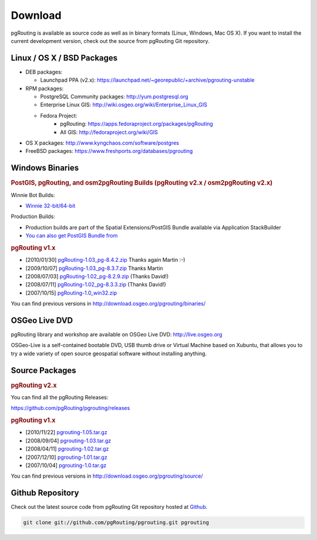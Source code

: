 .. 
   ****************************************************************************
    pgRouting Website
    Copyright(c) pgRouting Contributors

    This documentation is licensed under a Creative Commons Attribution-Share  
    Alike 3.0 License: http://creativecommons.org/licenses/by-sa/3.0/
   ****************************************************************************

.. _download:

Download
===============================================================================

pgRouting is available as source code as well as in binary formats (Linux, Windows, Mac OS X). 
If you want to install the current development version, check out the source from pgRouting Git repository.


Linux / OS X / BSD Packages
-------------------------------------------------------------------------------

* DEB packages: 

  * Launchpad PPA (v2.x): https://launchpad.net/~georepublic/+archive/pgrouting-unstable

* RPM packages: 

  * PostgreSQL Community packages: http://yum.postgresql.org
  * Enterprise Linux GIS: http://wiki.osgeo.org/wiki/Enterprise_Linux_GIS
  * Fedora Project:
      * pgRouting: https://apps.fedoraproject.org/packages/pgRouting
      * All GIS: http://fedoraproject.org/wiki/GIS

* OS X packages: http://www.kyngchaos.com/software/postgres
* FreeBSD packages: https://www.freshports.org/databases/pgrouting


Windows Binaries
-------------------------------------------------------------------------------

.. rubric:: PostGIS, pgRouting, and osm2pgRouting Builds (pgRouting v2.x / osm2pgRouting v2.x)

Winnie Bot Builds:

* `Winnie 32-bit/64-bit <http://postgis.net/windows_downloads>`_

Production Builds:

* Production builds are part of the Spatial Extensions/PostGIS Bundle available via Application StackBuilder
* `You can also get PostGIS Bundle from <http://download.osgeo.org/postgis/windows/>`_

.. rubric:: pgRouting v1.x

* [2010/01/30] `pgRouting-1.03_pg-8.4.2.zip <http://www.wiesenhaan.com/pgrouting/pgRouting-1.03_pg-8.4.2.zip>`_ Thanks again Martin :-)
* [2009/10/07] `pgRouting-1.03_pg-8.3.7.zip <http://www.wiesenhaan.com/pgrouting/pgRouting-1.03_pg-8.3.7.zip>`_ Thanks Martin
* [2008/07/03] `pgRouting-1.02_pg-8.2.9.zip <http://www.davidgis.fr/download/pgRouting-1.02_pg-8.2.9.zip>`_ (Thanks  David!)
* [2008/07/11] `pgRouting-1.02_pg-8.3.3.zip <http://www.davidgis.fr/download/pgRouting-1.02_pg-8.3.3.zip>`_ (Thanks  David!)
* [2007/10/15] `pgRouting-1.0_win32.zip <http://files.postlbs.org/pgrouting/binaries/pgRouting-1.0_win32.zip>`_

You can find previous versions in http://download.osgeo.org/pgrouting/binaries/


OSGeo Live DVD
-------------------------------------------------------------------------------

pgRouting library and workshop are available on OSGeo Live DVD: http://live.osgeo.org

OSGeo-Live is a self-contained bootable DVD, USB thumb drive or Virtual Machine based on Xubuntu, that allows you to try a wide variety of open source geospatial software without installing anything.


Source Packages
-------------------------------------------------------------------------------

.. rubric:: pgRouting v2.x

You can find all the pgRouting Releases:

https://github.com/pgRouting/pgrouting/releases

.. rubric:: pgRouting v1.x

* [2010/11/22] `pgrouting-1.05.tar.gz <http://download.osgeo.org/pgrouting/source/pgrouting-1.05.tar.gz>`_
* [2008/09/04] `pgrouting-1.03.tar.gz <http://download.osgeo.org/pgrouting/source/pgrouting-1.03.tar.gz>`_  
* [2008/04/11] `pgrouting-1.02.tar.gz <http://download.osgeo.org/pgrouting/source/pgrouting-1.02.tar.gz>`_  
* [2007/12/10] `pgrouting-1.01.tar.gz <http://download.osgeo.org/pgrouting/source/pgrouting-1.01.tar.gz>`_ 
* [2007/10/04] `pgrouting-1.0.tar.gz <http://download.osgeo.org/pgrouting/source/pgrouting-1.0.tar.gz>`_ 

You can find previous versions in http://download.osgeo.org/pgrouting/source/


Github Repository
-------------------------------------------------------------------------------

Check out the latest source code from pgRouting Git repository hosted at `Github <https://github.com/pgRouting/pgrouting>`_.

.. code-block:: bash

	git clone git://github.com/pgRouting/pgrouting.git pgrouting
	
